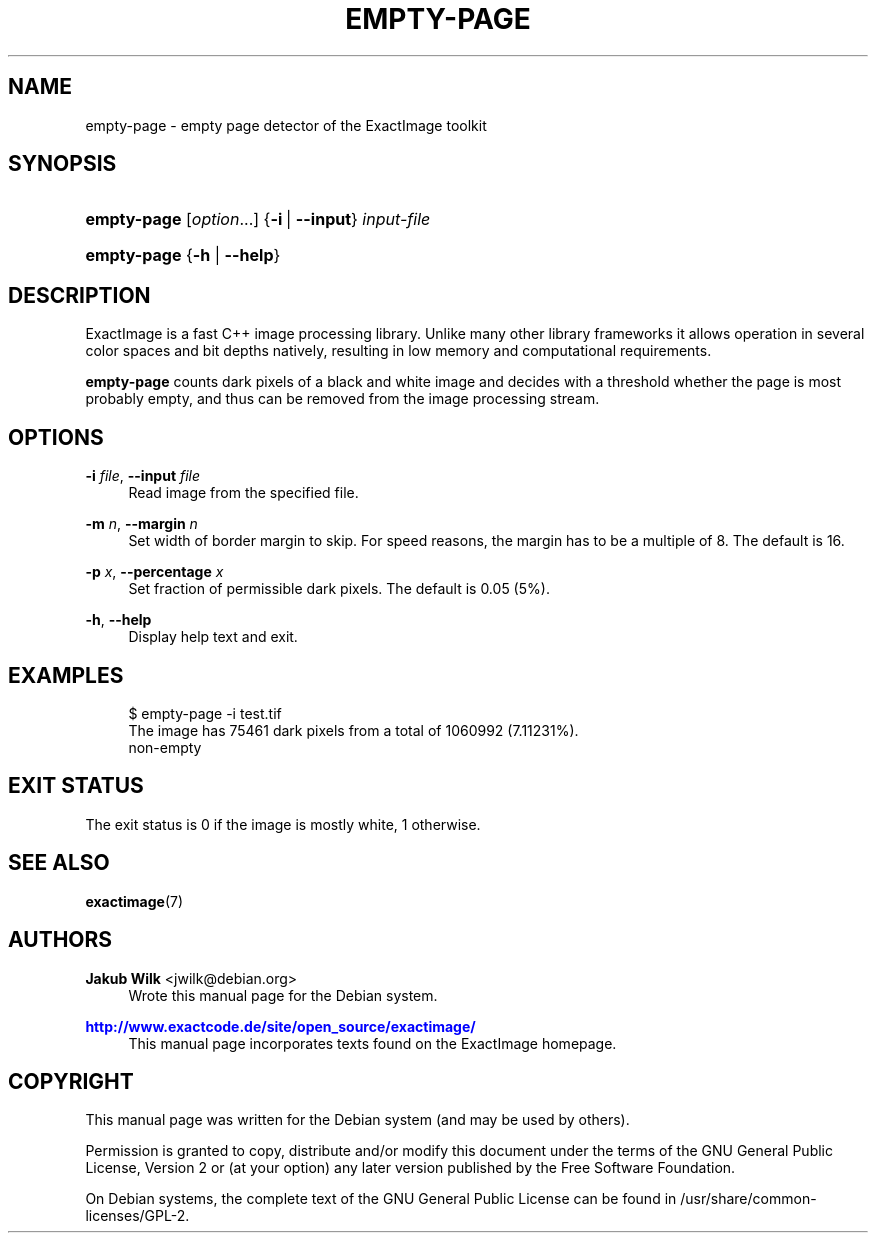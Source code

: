 '\" t
.\"     Title: empty-page
.\"    Author: Jakub Wilk <jwilk@debian.org>
.\" Generator: DocBook XSL Stylesheets v1.78.1 <http://docbook.sf.net/>
.\"      Date: 08/15/2014
.\"    Manual: ExactImage Manual
.\"    Source: empty-page
.\"  Language: English
.\"
.TH "EMPTY\-PAGE" "1" "08/15/2014" "empty-page" "ExactImage Manual"
.\" -----------------------------------------------------------------
.\" * Define some portability stuff
.\" -----------------------------------------------------------------
.\" ~~~~~~~~~~~~~~~~~~~~~~~~~~~~~~~~~~~~~~~~~~~~~~~~~~~~~~~~~~~~~~~~~
.\" http://bugs.debian.org/507673
.\" http://lists.gnu.org/archive/html/groff/2009-02/msg00013.html
.\" ~~~~~~~~~~~~~~~~~~~~~~~~~~~~~~~~~~~~~~~~~~~~~~~~~~~~~~~~~~~~~~~~~
.ie \n(.g .ds Aq \(aq
.el       .ds Aq '
.\" -----------------------------------------------------------------
.\" * set default formatting
.\" -----------------------------------------------------------------
.\" disable hyphenation
.nh
.\" disable justification (adjust text to left margin only)
.ad l
.\" -----------------------------------------------------------------
.\" * MAIN CONTENT STARTS HERE *
.\" -----------------------------------------------------------------
.SH "NAME"
empty-page \- empty page detector of the ExactImage toolkit
.SH "SYNOPSIS"
.HP \w'\fBempty\-page\fR\ 'u
\fBempty\-page\fR [\fIoption\fR...] {\fB\-i\fR\ |\ \fB\-\-input\fR}\ \fIinput\-file\fR 
.HP \w'\fBempty\-page\fR\ 'u
\fBempty\-page\fR {\fB\-h\fR | \fB\-\-help\fR}
.SH "DESCRIPTION"
.PP
ExactImage is a fast C++ image processing library\&. Unlike many other library frameworks it allows operation in several color spaces and bit depths natively, resulting in low memory and computational requirements\&.
.PP
\fBempty\-page\fR
counts dark pixels of a black and white image and decides with a threshold whether the page is most probably empty, and thus can be removed from the image processing stream\&.
.SH "OPTIONS"
.PP
\fB\-i \fR\fB\fIfile\fR\fR, \fB\-\-input \fR\fB\fIfile\fR\fR
.RS 4
Read image from the specified file\&.
.RE
.PP
\fB\-m \fR\fB\fIn\fR\fR, \fB\-\-margin \fR\fB\fIn\fR\fR
.RS 4
Set width of border margin to skip\&. For speed reasons, the margin has to be a multiple of 8\&. The default is 16\&.
.RE
.PP
\fB\-p \fR\fB\fIx\fR\fR, \fB\-\-percentage \fR\fB\fIx\fR\fR
.RS 4
Set fraction of permissible dark pixels\&. The default is
0\&.05
(5%)\&.
.RE
.PP
\fB\-h\fR, \fB\-\-help\fR
.RS 4
Display help text and exit\&.
.RE
.SH "EXAMPLES"
.sp
.if n \{\
.RS 4
.\}
.nf
$ empty\-page \-i test\&.tif
The image has 75461 dark pixels from a total of 1060992 (7\&.11231%)\&.
non\-empty
.fi
.if n \{\
.RE
.\}
.SH "EXIT STATUS"
.PP
The exit status is 0 if the image is mostly white, 1 otherwise\&.
.SH "SEE ALSO"
.PP
\fBexactimage\fR(7)
.SH "AUTHORS"
.PP
\fBJakub Wilk\fR <\&jwilk@debian\&.org\&>
.RS 4
Wrote this manual page for the Debian system\&.
.RE
.PP
\fB\m[blue]\fB\%http://www.exactcode.de/site/open_source/exactimage/\fR\m[]\fR
.RS 4
This manual page incorporates texts found on the ExactImage homepage\&.
.RE
.SH "COPYRIGHT"
.br
.PP
This manual page was written for the Debian system (and may be used by others)\&.
.PP
Permission is granted to copy, distribute and/or modify this document under the terms of the GNU General Public License, Version 2 or (at your option) any later version published by the Free Software Foundation\&.
.PP
On Debian systems, the complete text of the GNU General Public License can be found in
/usr/share/common\-licenses/GPL\-2\&.
.sp
